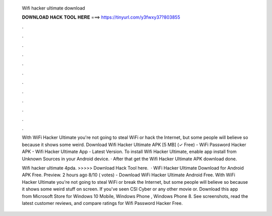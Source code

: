   Wifi hacker ultimate download
  
  
  
  𝐃𝐎𝐖𝐍𝐋𝐎𝐀𝐃 𝐇𝐀𝐂𝐊 𝐓𝐎𝐎𝐋 𝐇𝐄𝐑𝐄 ===> https://tinyurl.com/y3fwxy37?803855
  
  
  
  .
  
  
  
  .
  
  
  
  .
  
  
  
  .
  
  
  
  .
  
  
  
  .
  
  
  
  .
  
  
  
  .
  
  
  
  .
  
  
  
  .
  
  
  
  .
  
  
  
  .
  
  With WiFi Hacker Ultimate you're not going to steal WiFi or hack the Internet, but some people will believe so because it shows some weird. Download Wifi Hacker Ultimate APK [5 MB] (✓ Free) - WiFi Password Hacker APK - Wifi Hacker Ultimate App - Latest Version. To install Wifi Hacker Ultimate, enable app install from Unknown Sources in your Android device. · After that get the Wifi Hacker Ultimate APK download done.
  
  Wifi hacker ultimate 4pda. >>>>> Download Hack Tool here.  · WiFi Hacker Ultimate Download for Android APK Free. Preview. 2 hours ago 8/10 ( votes) - Download WiFi Hacker Ultimate Android Free. With WiFi Hacker Ultimate you're not going to steal WiFi or break the Internet, but some people will believe so because it shows some weird stuff on screen. If you've seen CSI Cyber or any other movie or. Download this app from Microsoft Store for Windows 10 Mobile, Windows Phone , Windows Phone 8. See screenshots, read the latest customer reviews, and compare ratings for Wifi Password Hacker Free.
